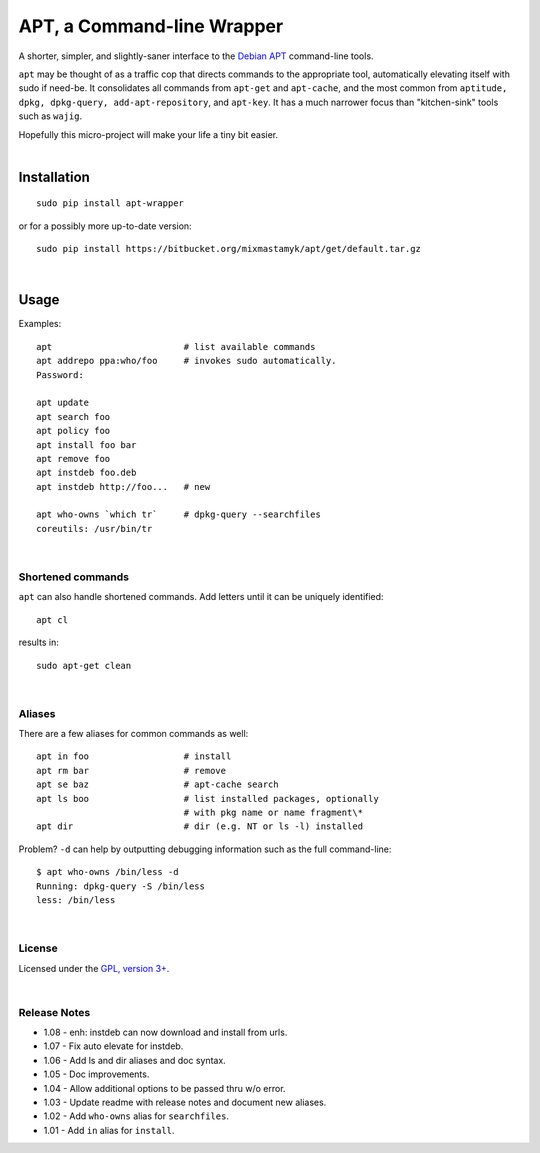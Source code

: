 
APT, a Command-line Wrapper
============================

A shorter, simpler, and slightly-saner interface to the
`Debian APT <http://en.wikipedia.org/wiki/Advanced_Packaging_Tool>`_
command-line tools.

``apt`` may be thought of as a traffic cop
that directs commands to the appropriate tool,
automatically elevating itself with sudo if need-be.
It consolidates all commands from ``apt-get`` and ``apt-cache``,
and the most common from
``aptitude, dpkg, dpkg-query, add-apt-repository``, and ``apt-key``.
It has a much narrower focus than "kitchen-sink" tools such as ``wajig``.

| Hopefully this micro-project will make your life a tiny bit easier.
|

Installation
--------------

::

    sudo pip install apt-wrapper

or for a possibly more up-to-date version::

    sudo pip install https://bitbucket.org/mixmastamyk/apt/get/default.tar.gz

|

Usage
--------------

Examples::

    apt                         # list available commands
    apt addrepo ppa:who/foo     # invokes sudo automatically.
    Password:

    apt update
    apt search foo
    apt policy foo
    apt install foo bar
    apt remove foo
    apt instdeb foo.deb
    apt instdeb http://foo...   # new

    apt who-owns `which tr`     # dpkg-query --searchfiles
    coreutils: /usr/bin/tr

|

Shortened commands
~~~~~~~~~~~~~~~~~~~~

``apt`` can also handle shortened commands.
Add letters until it can be uniquely identified::

    apt cl

results in::

    sudo apt-get clean

|

Aliases
~~~~~~~~~

There are a few aliases for common commands as well::

    apt in foo                  # install
    apt rm bar                  # remove
    apt se baz                  # apt-cache search
    apt ls boo                  # list installed packages, optionally
                                # with pkg name or name fragment\*
    apt dir                     # dir (e.g. NT or ls -l) installed

Problem?
``-d`` can help by outputting debugging information such as the full
command-line::

    $ apt who-owns /bin/less -d
    Running: dpkg-query -S /bin/less
    less: /bin/less

|

License
~~~~~~~~~

Licensed under the `GPL, version 3+ <http://www.gnu.org/licenses/gpl.html>`_.

|

Release Notes
~~~~~~~~~~~~~~~

- 1.08 - enh: instdeb can now download and install from urls.
- 1.07 - Fix auto elevate for instdeb.
- 1.06 - Add ls and dir aliases and doc syntax.
- 1.05 - Doc improvements.
- 1.04 - Allow additional options to be passed thru w/o error.
- 1.03 - Update readme with release notes and document new aliases.
- 1.02 - Add ``who-owns`` alias for ``searchfiles``.
- 1.01 - Add ``in`` alias for ``install``.
